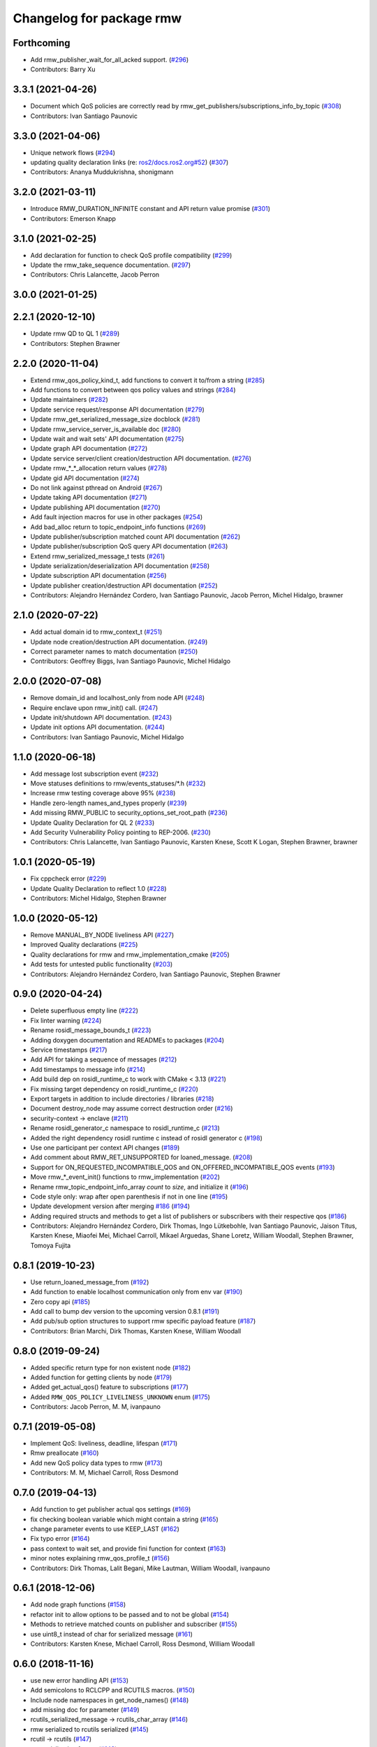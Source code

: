 ^^^^^^^^^^^^^^^^^^^^^^^^^
Changelog for package rmw
^^^^^^^^^^^^^^^^^^^^^^^^^

Forthcoming
-----------
* Add rmw_publisher_wait_for_all_acked support. (`#296 <https://github.com/ros2/rmw/issues/296>`_)
* Contributors: Barry Xu

3.3.1 (2021-04-26)
------------------
* Document which QoS policies are correctly read by rmw_get_publishers/subscriptions_info_by_topic (`#308 <https://github.com/ros2/rmw/issues/308>`_)
* Contributors: Ivan Santiago Paunovic

3.3.0 (2021-04-06)
------------------
* Unique network flows (`#294 <https://github.com/ros2/rmw/issues/294>`_)
* updating quality declaration links (re: `ros2/docs.ros2.org#52 <https://github.com/ros2/docs.ros2.org/issues/52>`_) (`#307 <https://github.com/ros2/rmw/issues/307>`_)
* Contributors: Ananya Muddukrishna, shonigmann

3.2.0 (2021-03-11)
------------------
* Introduce RMW_DURATION_INFINITE constant and API return value promise (`#301 <https://github.com/ros2/rmw/issues/301>`_)
* Contributors: Emerson Knapp

3.1.0 (2021-02-25)
------------------
* Add declaration for function to check QoS profile compatibility (`#299 <https://github.com/ros2/rmw/issues/299>`_)
* Update the rmw_take_sequence documentation. (`#297 <https://github.com/ros2/rmw/issues/297>`_)
* Contributors: Chris Lalancette, Jacob Perron

3.0.0 (2021-01-25)
------------------

2.2.1 (2020-12-10)
------------------
* Update rmw QD to QL 1 (`#289 <https://github.com/ros2/rmw/issues/289>`_)
* Contributors: Stephen Brawner

2.2.0 (2020-11-04)
------------------
* Extend rmw_qos_policy_kind_t, add functions to convert it to/from a string (`#285 <https://github.com/ros2/rmw/issues/285>`_)
* Add functions to convert between qos policy values and strings (`#284 <https://github.com/ros2/rmw/issues/284>`_)
* Update maintainers (`#282 <https://github.com/ros2/rmw/issues/282>`_)
* Update service request/response API documentation (`#279 <https://github.com/ros2/rmw/issues/279>`_)
* Update rmw_get_serialized_message_size docblock (`#281 <https://github.com/ros2/rmw/issues/281>`_)
* Update rmw_service_server_is_available doc (`#280 <https://github.com/ros2/rmw/issues/280>`_)
* Update wait and wait sets' API documentation (`#275 <https://github.com/ros2/rmw/issues/275>`_)
* Update graph API documentation (`#272 <https://github.com/ros2/rmw/issues/272>`_)
* Update service server/client creation/destruction API documentation. (`#276 <https://github.com/ros2/rmw/issues/276>`_)
* Update rmw\_*_*_allocation return values (`#278 <https://github.com/ros2/rmw/issues/278>`_)
* Update gid API documentation (`#274 <https://github.com/ros2/rmw/issues/274>`_)
* Do not link against pthread on Android (`#267 <https://github.com/ros2/rmw/issues/267>`_)
* Update taking API documentation (`#271 <https://github.com/ros2/rmw/issues/271>`_)
* Update publishing API documentation (`#270 <https://github.com/ros2/rmw/issues/270>`_)
* Add fault injection macros for use in other packages (`#254 <https://github.com/ros2/rmw/issues/254>`_)
* Add bad_alloc return to topic_endpoint_info functions (`#269 <https://github.com/ros2/rmw/issues/269>`_)
* Update publisher/subscription matched count API documentation (`#262 <https://github.com/ros2/rmw/issues/262>`_)
* Update publisher/subscription QoS query API documentation (`#263 <https://github.com/ros2/rmw/issues/263>`_)
* Extend rmw_serialized_message_t tests (`#261 <https://github.com/ros2/rmw/issues/261>`_)
* Update serialization/deserialization API documentation (`#258 <https://github.com/ros2/rmw/issues/258>`_)
* Update subscription API documentation (`#256 <https://github.com/ros2/rmw/issues/256>`_)
* Update publisher creation/destruction API documentation (`#252 <https://github.com/ros2/rmw/issues/252>`_)
* Contributors: Alejandro Hernández Cordero, Ivan Santiago Paunovic, Jacob Perron, Michel Hidalgo, brawner

2.1.0 (2020-07-22)
------------------
* Add actual domain id to rmw_context_t (`#251 <https://github.com/ros2/rmw/issues/251>`_)
* Update node creation/destruction API documentation. (`#249 <https://github.com/ros2/rmw/issues/249>`_)
* Correct parameter names to match documentation (`#250 <https://github.com/ros2/rmw/issues/250>`_)
* Contributors: Geoffrey Biggs, Ivan Santiago Paunovic, Michel Hidalgo

2.0.0 (2020-07-08)
------------------
* Remove domain_id and localhost_only from node API (`#248 <https://github.com/ros2/rmw/issues/248>`_)
* Require enclave upon rmw_init() call. (`#247 <https://github.com/ros2/rmw/issues/247>`_)
* Update init/shutdown API documentation. (`#243 <https://github.com/ros2/rmw/issues/243>`_)
* Update init options API documentation. (`#244 <https://github.com/ros2/rmw/issues/244>`_)
* Contributors: Ivan Santiago Paunovic, Michel Hidalgo

1.1.0 (2020-06-18)
------------------
* Add message lost subscription event (`#232 <https://github.com/ros2/rmw/issues/232>`_)
* Move statuses definitions to rmw/events_statuses/*.h (`#232 <https://github.com/ros2/rmw/issues/232>`_)
* Increase rmw testing coverage above 95% (`#238 <https://github.com/ros2/rmw/issues/238>`_)
* Handle zero-length names_and_types properly (`#239 <https://github.com/ros2/rmw/issues/239>`_)
* Add missing RMW_PUBLIC to security_options_set_root_path (`#236 <https://github.com/ros2/rmw/issues/236>`_)
* Update Quality Declaration for QL 2 (`#233 <https://github.com/ros2/rmw/issues/233>`_)
* Add Security Vulnerability Policy pointing to REP-2006. (`#230 <https://github.com/ros2/rmw/issues/230>`_)
* Contributors: Chris Lalancette, Ivan Santiago Paunovic, Karsten Knese, Scott K Logan, Stephen Brawner, brawner

1.0.1 (2020-05-19)
------------------
* Fix cppcheck error (`#229 <https://github.com/ros2/rmw/issues/229>`_)
* Update Quality Declaration to reflect 1.0 (`#228 <https://github.com/ros2/rmw/issues/228>`_)
* Contributors: Michel Hidalgo, Stephen Brawner

1.0.0 (2020-05-12)
------------------
* Remove MANUAL_BY_NODE liveliness API (`#227 <https://github.com/ros2/rmw/issues/227>`_)
* Improved Quality declarations (`#225 <https://github.com/ros2/rmw/issues/225>`_)
* Quality declarations for rmw and rmw_implementation_cmake (`#205 <https://github.com/ros2/rmw/issues/205>`_)
* Add tests for untested public functionality (`#203 <https://github.com/ros2/rmw/issues/203>`_)
* Contributors: Alejandro Hernández Cordero, Ivan Santiago Paunovic, Stephen Brawner

0.9.0 (2020-04-24)
------------------
* Delete superfluous empty line (`#222 <https://github.com/ros2/rmw/issues/222>`_)
* Fix linter warning (`#224 <https://github.com/ros2/rmw/issues/224>`_)
* Rename rosidl_message_bounds_t (`#223 <https://github.com/ros2/rmw/issues/223>`_)
* Adding doxygen documentation and READMEs to packages (`#204 <https://github.com/ros2/rmw/issues/204>`_)
* Service timestamps (`#217 <https://github.com/ros2/rmw/issues/217>`_)
* Add API for taking a sequence of messages (`#212 <https://github.com/ros2/rmw/issues/212>`_)
* Add timestamps to message info (`#214 <https://github.com/ros2/rmw/issues/214>`_)
* Add build dep on rosidl_runtime_c to work with CMake < 3.13 (`#221 <https://github.com/ros2/rmw/issues/221>`_)
* Fix missing target dependency on rosidl_runtime_c (`#220 <https://github.com/ros2/rmw/issues/220>`_)
* Export targets in addition to include directories / libraries (`#218 <https://github.com/ros2/rmw/issues/218>`_)
* Document destroy_node may assume correct destruction order (`#216 <https://github.com/ros2/rmw/issues/216>`_)
* security-context -> enclave (`#211 <https://github.com/ros2/rmw/issues/211>`_)
* Rename rosidl_generator_c namespace to rosidl_runtime_c (`#213 <https://github.com/ros2/rmw/issues/213>`_)
* Added the right dependency rosidl runtime c instead of rosidl generator c (`#198 <https://github.com/ros2/rmw/issues/198>`_)
* Use one participant per context API changes (`#189 <https://github.com/ros2/rmw/issues/189>`_)
* Add comment about RMW_RET_UNSUPPORTED for loaned_message. (`#208 <https://github.com/ros2/rmw/issues/208>`_)
* Support for ON_REQUESTED_INCOMPATIBLE_QOS and ON_OFFERED_INCOMPATIBLE_QOS events (`#193 <https://github.com/ros2/rmw/issues/193>`_)
* Move rmw\_*_event_init() functions to rmw_implementation (`#202 <https://github.com/ros2/rmw/issues/202>`_)
* Rename rmw_topic_endpoint_info_array `count` to `size`, and initialize it (`#196 <https://github.com/ros2/rmw/issues/196>`_)
* Code style only: wrap after open parenthesis if not in one line (`#195 <https://github.com/ros2/rmw/issues/195>`_)
* Update development version after merging `#186 <https://github.com/ros2/rmw/issues/186>`_ (`#194 <https://github.com/ros2/rmw/issues/194>`_)
* Adding required structs and methods to get a list  of publishers or subscribers with their respective qos (`#186 <https://github.com/ros2/rmw/issues/186>`_)
* Contributors: Alejandro Hernández Cordero, Dirk Thomas, Ingo Lütkebohle, Ivan Santiago Paunovic, Jaison Titus, Karsten Knese, Miaofei Mei, Michael Carroll, Mikael Arguedas, Shane Loretz, William Woodall, Stephen Brawner, Tomoya Fujita

0.8.1 (2019-10-23)
------------------
* Use return_loaned_message_from (`#192 <https://github.com/ros2/rmw/issues/192>`_)
* Add function to enable localhost communication only from env var (`#190 <https://github.com/ros2/rmw/issues/190>`_)
* Zero copy api (`#185 <https://github.com/ros2/rmw/issues/185>`_)
* Add call to bump dev version to the upcoming version 0.8.1 (`#191 <https://github.com/ros2/rmw/issues/191>`_)
* Add pub/sub option structures to support rmw specific payload feature (`#187 <https://github.com/ros2/rmw/issues/187>`_)
* Contributors: Brian Marchi, Dirk Thomas, Karsten Knese, William Woodall

0.8.0 (2019-09-24)
------------------
* Added specific return type for non existent node (`#182 <https://github.com/ros2/rmw/issues/182>`_)
* Added function for getting clients by node (`#179 <https://github.com/ros2/rmw/issues/179>`_)
* Added get_actual_qos() feature to subscriptions (`#177 <https://github.com/ros2/rmw/issues/177>`_)
* Added ``RMW_QOS_POLICY_LIVELINESS_UNKNOWN`` enum (`#175 <https://github.com/ros2/rmw/issues/175>`_)
* Contributors: Jacob Perron, M. M, ivanpauno

0.7.1 (2019-05-08)
------------------

* Implement QoS: liveliness, deadline, lifespan (`#171 <https://github.com/ros2/rmw/issues/171>`_)
* Rmw preallocate (`#160 <https://github.com/ros2/rmw/issues/160>`_)
* Add new QoS policy data types to rmw (`#173 <https://github.com/ros2/rmw/issues/173>`_)
* Contributors: M. M, Michael Carroll, Ross Desmond

0.7.0 (2019-04-13)
------------------
* Add function to get publisher actual qos settings (`#169 <https://github.com/ros2/rmw/issues/169>`_)
* fix checking boolean variable which might contain a string (`#165 <https://github.com/ros2/rmw/issues/165>`_)
* change parameter events to use KEEP_LAST (`#162 <https://github.com/ros2/rmw/issues/162>`_)
* Fix typo error (`#164 <https://github.com/ros2/rmw/issues/164>`_)
* pass context to wait set, and provide fini function for context (`#163 <https://github.com/ros2/rmw/issues/163>`_)
* minor notes explaining rmw_qos_profile_t (`#156 <https://github.com/ros2/rmw/issues/156>`_)
* Contributors: Dirk Thomas, Lalit Begani, Mike Lautman, William Woodall, ivanpauno

0.6.1 (2018-12-06)
------------------
* Add node graph functions (`#158 <https://github.com/ros2/rmw/issues/158>`_)
* refactor init to allow options to be passed and to not be global (`#154 <https://github.com/ros2/rmw/issues/154>`_)
* Methods to retrieve matched counts on publisher and subscriber (`#155 <https://github.com/ros2/rmw/issues/155>`_)
* use uint8_t instead of char for serialized message (`#161 <https://github.com/ros2/rmw/issues/161>`_)
* Contributors: Karsten Knese, Michael Carroll, Ross Desmond, William Woodall

0.6.0 (2018-11-16)
------------------
* use new error handling API (`#153 <https://github.com/ros2/rmw/issues/153>`_)
* Add semicolons to RCLCPP and RCUTILS macros. (`#150 <https://github.com/ros2/rmw/issues/150>`_)
* Include node namespaces in get_node_names() (`#148 <https://github.com/ros2/rmw/issues/148>`_)
* add missing doc for parameter (`#149 <https://github.com/ros2/rmw/issues/149>`_)
* rcutils_serialized_message -> rcutils_char_array (`#146 <https://github.com/ros2/rmw/issues/146>`_)
* rmw serialized to rcutils serialized (`#145 <https://github.com/ros2/rmw/issues/145>`_)
* rcutil -> rcutils (`#147 <https://github.com/ros2/rmw/issues/147>`_)
* get serialization format (`#143 <https://github.com/ros2/rmw/issues/143>`_)
* Contributors: Chris Lalancette, Karsten Knese, Michael Carroll, Mikael Arguedas, William Woodall

0.5.0 (2018-06-23)
------------------
* use rcutils allocator in allocators.c to avoid direct use of malloc/free (`#140 <https://github.com/ros2/rmw/issues/140>`_)
* check the return value of rcutils_snprintf (`#138 <https://github.com/ros2/rmw/issues/138>`_)
* _raw function (`#125 <https://github.com/ros2/rmw/issues/125>`_)
* Merge pull request `#137 <https://github.com/ros2/rmw/issues/137>`_ from ros2/misra_fixup
* Change #if to #ifdef.
* add function to parse key-value user_data (`#132 <https://github.com/ros2/rmw/issues/132>`_)
* Add validation functions accepting string length (`#135 <https://github.com/ros2/rmw/issues/135>`_)
* Clarify that NULL blocks forever in rmw_wait (`#134 <https://github.com/ros2/rmw/issues/134>`_)
* Enable setting log levels in DDS implementation (`#124 <https://github.com/ros2/rmw/issues/124>`_)
* Optimize namespace node and topic validation (`#130 <https://github.com/ros2/rmw/issues/130>`_)
* Contributors: Dirk Thomas, Ethan Gao, Karsten Knese, Michael Carroll, Shane Loretz, Sriram Raghunathan, William Woodall

